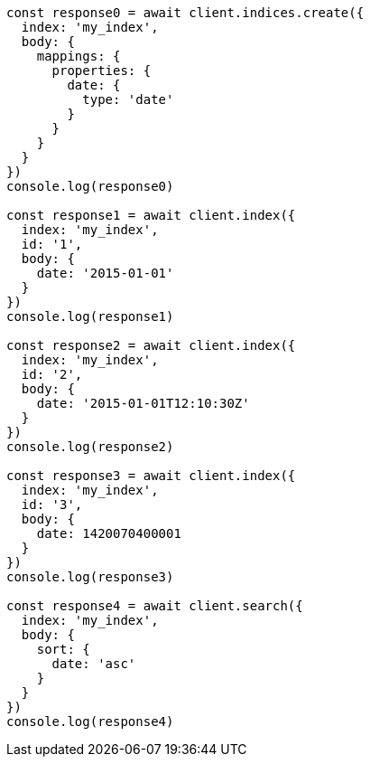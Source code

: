 // This file is autogenerated, DO NOT EDIT
// Use `node scripts/generate-docs-examples.js` to generate the docs examples

[source, js]
----
const response0 = await client.indices.create({
  index: 'my_index',
  body: {
    mappings: {
      properties: {
        date: {
          type: 'date'
        }
      }
    }
  }
})
console.log(response0)

const response1 = await client.index({
  index: 'my_index',
  id: '1',
  body: {
    date: '2015-01-01'
  }
})
console.log(response1)

const response2 = await client.index({
  index: 'my_index',
  id: '2',
  body: {
    date: '2015-01-01T12:10:30Z'
  }
})
console.log(response2)

const response3 = await client.index({
  index: 'my_index',
  id: '3',
  body: {
    date: 1420070400001
  }
})
console.log(response3)

const response4 = await client.search({
  index: 'my_index',
  body: {
    sort: {
      date: 'asc'
    }
  }
})
console.log(response4)
----

